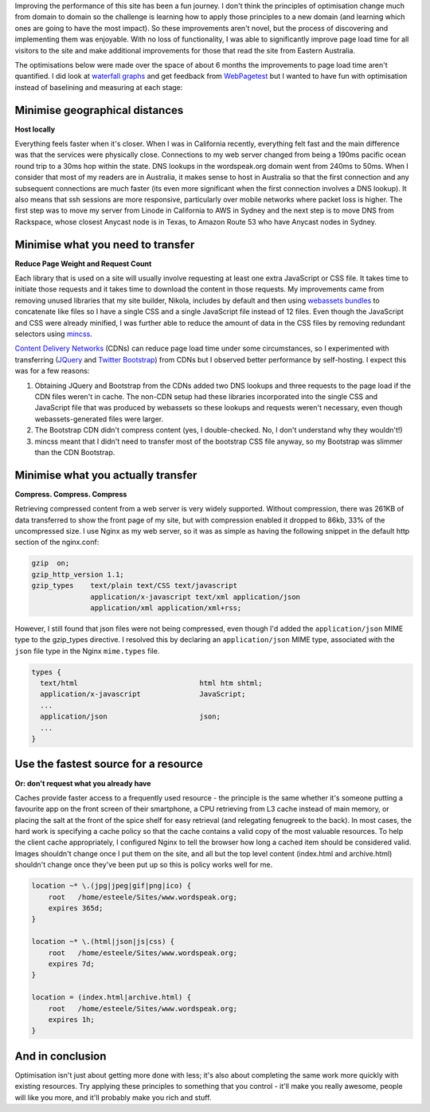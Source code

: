 .. title: Wordspeak site performance improvements
.. slug: wordspeak-site-performance-improvements
.. date: 2013/10/07 20:55:47
.. tags: 
.. link:
.. description:


Improving the performance of this site has been a fun journey. I don't think the principles of optimisation change much from domain to domain so the challenge is learning how to apply those principles to a new domain (and learning which ones are going to have the most impact). So these improvements aren't novel, but the process of discovering and implementing them was enjoyable. With no loss of functionality, I was able to significantly improve page load time for all visitors to the site and make additional improvements for those that read the site from Eastern Australia.

The optimisations below were made over the space of about 6 months the improvements to page load time aren't quantified. I did look at `waterfall graphs <https://developers.google.com/chrome-developer-tools/docs/network#network_panel_overview>`_ and get feedback from `WebPagetest <http://www.webpagetest.org>`_ but I wanted to have fun with optimisation instead of baselining and measuring at each stage:

Minimise geographical distances
===============================

**Host locally**

Everything feels faster when it's closer. When I was in California recently, everything felt fast and the main difference was that the services were physically close. Connections to my web server changed from being a 190ms pacific ocean round trip to a 30ms hop within the state. DNS lookups in the wordspeak.org domain went from 240ms to 50ms. When I consider that most of my readers are in Australia, it makes sense to host in Australia so that the first connection and any subsequent connections are much faster (its even more significant when the first connection involves a DNS lookup). It also means that ssh sessions are more responsive, particularly over mobile networks where packet loss is higher. The first step was to move my server from Linode in California to AWS in Sydney and the next step is to move DNS from Rackspace, whose closest Anycast node is in Texas, to Amazon Route 53 who have Anycast nodes in Sydney.

Minimise what you need to transfer
==================================

**Reduce Page Weight and Request Count** 

Each library that is used on a site will usually involve requesting at least one extra JavaScript or CSS file. It takes time to initiate those requests and it takes time to download the content in those requests. My improvements came from removing unused libraries that my site builder, Nikola, includes by default and then using `webassets bundles <http://webassets.readthedocs.org/en/latest/bundles.html>`_ to concatenate like files so I have a single CSS and a single JavaScript file instead of 12 files. Even though the JavaScript and CSS were already minified, I was further able to reduce the amount of data in the CSS files by removing redundant selectors using `mincss <https://github.com/peterbe/mincss>`_.

`Content Delivery Networks <http://en.wikipedia.org/wiki/Content_delivery_network>`_ (CDNs) can reduce page load time under some circumstances, so I experimented with transferring (`JQuery <http://jquery.com>`_ and `Twitter Bootstrap <http://getbootstrap.com>`_) from CDNs but I observed better performance by self-hosting. I expect this was for a few reasons:

#. Obtaining JQuery and Bootstrap from the CDNs added two DNS lookups and three requests to the page load if the CDN files weren't in cache. The non-CDN setup had these libraries incorporated into the single CSS and JavaScript file that was produced by webassets so these lookups and requests weren't necessary, even though webassets-generated files were larger. 
#. The Bootstrap CDN didn't compress content (yes, I double-checked. No, I don't understand why they wouldn't!)
#. mincss meant that I didn't need to transfer most of the bootstrap CSS file anyway, so my Bootstrap was slimmer than the CDN Bootstrap.

Minimise what you actually transfer
===================================

**Compress. Compress. Compress**

Retrieving compressed content from a web server is very widely supported. Without compression, there was 261KB of data transferred to show the front page of my site, but with compression enabled it dropped to 86kb, 33% of the uncompressed size. I use Nginx as my web server, so it was as simple as having the following snippet in the default http section of the nginx.conf:

.. code:: nginx

    gzip  on;
    gzip_http_version 1.1;
    gzip_types    text/plain text/CSS text/javascript
                  application/x-javascript text/xml application/json
                  application/xml application/xml+rss;

However, I still found that json files were not being compressed, even though I'd added the ``application/json`` MIME type to the gzip_types directive. I resolved this by declaring an ``application/json`` MIME type, associated with the ``json`` file type in the Nginx ``mime.types`` file.

.. code:: nginx

  types {
    text/html                             html htm shtml;
    application/x-javascript              JavaScript;
    ...
    application/json                      json;
    ...
  }

Use the fastest source for a resource
=====================================

**Or: don't request what you already have**

Caches provide faster access to a frequently used resource - the principle is the same whether it's someone putting a favourite app on the front screen of their smartphone, a CPU retrieving from L3 cache instead of main memory, or placing the salt at the front of the spice shelf for easy retrieval (and relegating fenugreek to the back). In most cases, the hard work is specifying a cache policy so that the cache contains a valid copy of the most valuable resources. To help the client cache appropriately, I configured Nginx to tell the browser how long a cached item should be considered valid. Images shouldn't change once I put them on the site, and all but the top level content (index.html and archive.html) shouldn't change once they've been put up so this is policy works well for me.

.. code:: nginx

    location ~* \.(jpg|jpeg|gif|png|ico) {
        root   /home/esteele/Sites/www.wordspeak.org;
        expires 365d;
    }

    location ~* \.(html|json|js|css) {
        root   /home/esteele/Sites/www.wordspeak.org;
        expires 7d;
    }

    location = (index.html|archive.html) {
        root   /home/esteele/Sites/www.wordspeak.org;
        expires 1h;
    }

And in conclusion
=================

Optimisation isn't just about getting more done with less; it's also about completing the same work more quickly with existing resources. Try applying these principles to something that you control - it'll make you really awesome, people will like you more, and it'll probably make you rich and stuff.
